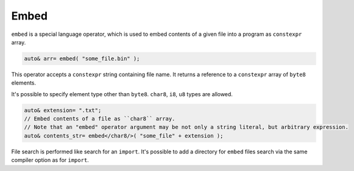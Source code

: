 Embed
=====

``embed`` is a special language operator, which is used to embed contents of a given file into a program as ``constexpr`` array.

.. code-block:: u_spr

   auto& arr= embed( "some_file.bin" );

This operator accepts a ``constexpr`` string containing file name.
It returns a reference to a ``constexpr`` array of ``byte8`` elements.

It's possible to specify element type other than ``byte8``.
``char8``, ``i8``, ``u8`` types are allowed.

.. code-block:: u_spr

   auto& extension= ".txt";
   // Embed contents of a file as ``char8`` array.
   // Note that an "embed" operator argument may be not only a string literal, but arbitrary expression.
   auto& contents_str= embed</char8/>( "some_file" + extension );

File search is performed like search for an ``import``.
It's possible to add a directory for ``embed`` files search via the same compiler option as for ``import``.
